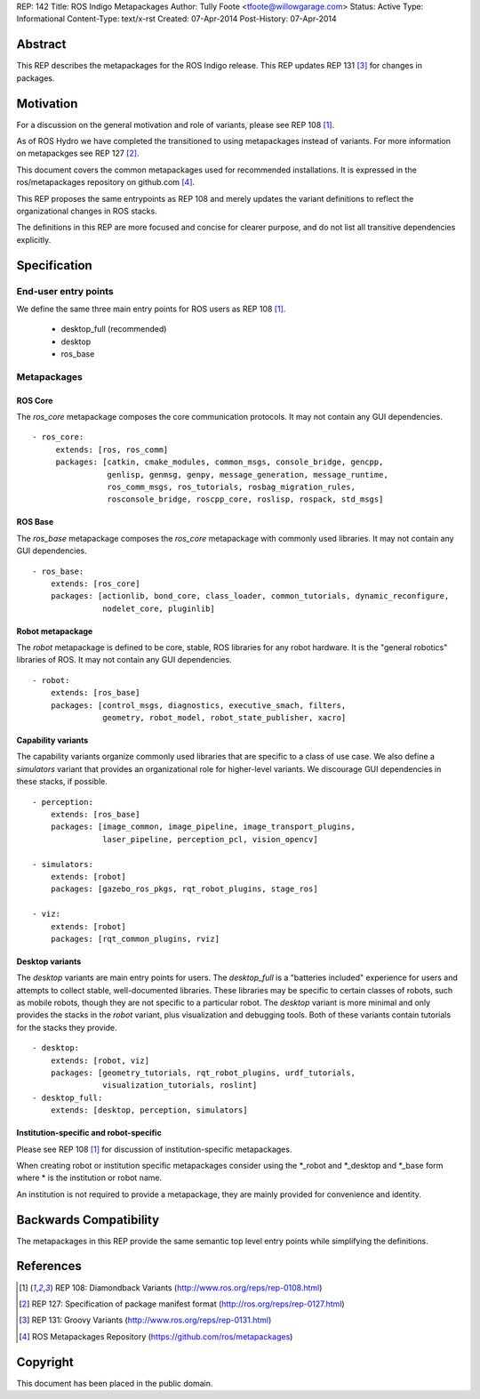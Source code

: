 REP: 142
Title: ROS Indigo Metapackages
Author: Tully Foote <tfoote@willowgarage.com>
Status: Active
Type: Informational
Content-Type: text/x-rst
Created: 07-Apr-2014
Post-History: 07-Apr-2014


Abstract
========

This REP describes the metapackages for the ROS Indigo release. 
This REP updates REP 131
[3]_ for changes in packages.

Motivation
==========

For a discussion on the general motivation and role of variants,
please see REP 108 [1]_.

As of ROS Hydro we have completed the transitioned to using metapackages instead of variants. 
For more information on metapackges see REP 127 [2]_.

This document covers the common metapackages used for recommended installations. 
It is expressed in the ros/metapackages repository on github.com [4]_.

This REP proposes the same entrypoints as REP 108 and merely updates
the variant definitions to reflect the organizational changes in ROS
stacks.

The definitions in this REP are more focused and concise for clearer purpose, and 
do not list all transitive dependencies explicitly. 


Specification
=============

End-user entry points
---------------------

We define the same three main entry points for ROS users as REP 108 [1]_.

 * desktop_full (recommended)
 * desktop
 * ros_base

Metapackages
------------

ROS Core
''''''''

The `ros_core` metapackage composes the core communication protocols.
It may not contain any GUI dependencies.

::

 - ros_core: 
      extends: [ros, ros_comm]
      packages: [catkin, cmake_modules, common_msgs, console_bridge, gencpp,
                 genlisp, genmsg, genpy, message_generation, message_runtime,
                 ros_comm_msgs, ros_tutorials, rosbag_migration_rules, 
                 rosconsole_bridge, roscpp_core, roslisp, rospack, std_msgs]

ROS Base
''''''''

The `ros_base` metapackage composes the `ros_core` metapackage with commonly
used libraries.
It may not contain any GUI dependencies.

::

  - ros_base:
      extends: [ros_core]
      packages: [actionlib, bond_core, class_loader, common_tutorials, dynamic_reconfigure,
                 nodelet_core, pluginlib] 

Robot metapackage
'''''''''''''''''

The `robot` metapackage is defined to be core, stable, ROS libraries for
any robot hardware.
It is the "general robotics" libraries of ROS.
It may not contain any GUI dependencies.

::

  - robot:
      extends: [ros_base]
      packages: [control_msgs, diagnostics, executive_smach, filters, 
                 geometry, robot_model, robot_state_publisher, xacro]


Capability variants
'''''''''''''''''''

The capability variants organize commonly used libraries that are
specific to a class of use case.
We also define a `simulators` variant
that provides an organizational role for higher-level variants.
We discourage GUI dependencies in these stacks, if possible.

::


  - perception:
      extends: [ros_base]
      packages: [image_common, image_pipeline, image_transport_plugins,
                 laser_pipeline, perception_pcl, vision_opencv]

  - simulators:
      extends: [robot]
      packages: [gazebo_ros_pkgs, rqt_robot_plugins, stage_ros]

  - viz:
      extends: [robot]
      packages: [rqt_common_plugins, rviz]

  
Desktop variants
''''''''''''''''

The `desktop` variants are main entry points for users.
The `desktop_full` is a "batteries included" experience for users and
attempts to collect stable, well-documented libraries.
These libraries may be specific to certain classes of robots, such as mobile
robots, though they are not specific to a particular robot.
The `desktop` variant is more minimal and only provides the stacks in the
`robot` variant, plus visualization and debugging tools.
Both of these variants contain tutorials for the stacks they provide.

::

  - desktop:
      extends: [robot, viz]
      packages: [geometry_tutorials, rqt_robot_plugins, urdf_tutorials,
                 visualization_tutorials, roslint]
  - desktop_full:
      extends: [desktop, perception, simulators]

      
Institution-specific and robot-specific
'''''''''''''''''''''''''''''''''''''''

Please see REP 108 [1]_ for discussion of institution-specific metapackages.

When creating robot or institution specific metapackages consider using the
\*_robot and \*_desktop and \*_base form where * is the institution or robot name. 

An institution is not required to provide a metapackage, they are mainly
provided for convenience and identity.

Backwards Compatibility
=======================

The metapackages in this REP provide the same semantic top level entry points
while simplifying the definitions. 

References
==========

.. [1] REP 108: Diamondback Variants 
   (http://www.ros.org/reps/rep-0108.html)

.. [2] REP 127: Specification of package manifest format
   (http://ros.org/reps/rep-0127.html)

.. [3] REP 131: Groovy Variants 
   (http://www.ros.org/reps/rep-0131.html)

.. [4] ROS Metapackages Repository
   (https://github.com/ros/metapackages)
   
Copyright
=========

This document has been placed in the public domain.



..
   Local Variables:
   mode: indented-text
   indent-tabs-mode: nil
   sentence-end-double-space: t
   fill-column: 70
   coding: utf-8
   End:
